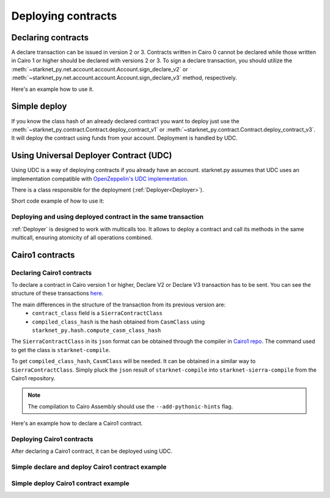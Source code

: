 Deploying contracts
===================

Declaring contracts
-------------------

A declare transaction can be issued in version 2 or 3. Contracts written in Cairo 0 cannot be declared while those written in Cairo 1 or higher should be declared with versions 2 or 3.
To sign a declare transaction, you should utilize the :meth:`~starknet_py.net.account.account.Account.sign_declare_v2` or :meth:`~starknet_py.net.account.account.Account.sign_declare_v3` method, respectively.

Here's an example how to use it.

.. codesnippet:: ../../starknet_py/tests/e2e/docs/guide/test_declaring_contracts.py
    :language: python
    :dedent: 4


Simple deploy
-------------

If you know the class hash of an already declared contract you want to deploy just use the :meth:`~starknet_py.contract.Contract.deploy_contract_v1` or :meth:`~starknet_py.contract.Contract.deploy_contract_v3`.
It will deploy the contract using funds from your account. Deployment is handled by UDC.

.. codesnippet:: ../../starknet_py/tests/e2e/docs/guide/test_simple_deploy.py
    :language: python
    :dedent: 4

.. _UDC paragraph:

Using Universal Deployer Contract (UDC)
---------------------------------------

Using UDC is a way of deploying contracts if you already have an account. starknet.py assumes that UDC uses an implementation compatible
with `OpenZeppelin's UDC implementation <https://github.com/OpenZeppelin/cairo-contracts/blob/main/src/openzeppelin/utils/presets/UniversalDeployer.cairo>`_.

There is a class responsible for the deployment (:ref:`Deployer<Deployer>`).

Short code example of how to use it:

.. codesnippet:: ../../starknet_py/tests/e2e/docs/guide/test_deploying_with_udc.py
    :language: python
    :dedent: 4

Deploying and using deployed contract in the same transaction
#############################################################

:ref:`Deployer` is designed to work with multicalls too. It allows to deploy a contract
and call its methods in the same multicall, ensuring atomicity of all operations combined.

.. codesnippet:: ../../starknet_py/tests/e2e/docs/guide/test_deploying_in_multicall.py
    :language: python
    :dedent: 4


Cairo1 contracts
----------------

Declaring Cairo1 contracts
##########################

To declare a contract in Cairo version 1 or higher, Declare V2 or Declare V3 transaction has to be sent.
You can see the structure of these transactions `here <https://docs.starknet.io/documentation/architecture_and_concepts/Network_Architecture/transactions/#declare-transaction>`_.

The main differences in the structure of the transaction from its previous version are:
 - ``contract_class`` field is a ``SierraContractClass``
 - ``compiled_class_hash`` is the hash obtained from ``CasmClass`` using ``starknet_py.hash.compute_casm_class_hash``

The ``SierraContractClass`` in its ``json`` format can be obtained through the compiler in `Cairo1 repo <https://github.com/starkware-libs/cairo>`_.
The command used to get the class is ``starknet-compile``.

To get ``compiled_class_hash``, ``CasmClass`` will be needed. It can be obtained in a similar way to ``SierraContractClass``.
Simply pluck the ``json`` result of ``starknet-compile`` into ``starknet-sierra-compile`` from the Cairo1 repository.

.. note::

    The compilation to Cairo Assembly should use the ``--add-pythonic-hints`` flag.


Here's an example how to declare a Cairo1 contract.

.. codesnippet:: ../../starknet_py/tests/e2e/docs/guide/test_cairo1_contract.py
    :language: python
    :dedent: 4


Deploying Cairo1 contracts
##########################

After declaring a Cairo1 contract, it can be deployed using UDC.

.. codesnippet:: ../../starknet_py/tests/e2e/docs/guide/test_cairo1_contract.py
    :language: python
    :dedent: 4
    :start-after: docs-deploy: start
    :end-before: docs-deploy: end


Simple declare and deploy Cairo1 contract example
#################################################

.. codesnippet:: ../../starknet_py/tests/e2e/docs/guide/test_simple_declare_and_deploy_cairo1.py
    :language: python
    :dedent: 4
    :start-after: docs: start
    :end-before: docs: end


Simple deploy Cairo1 contract example
#####################################

.. codesnippet:: ../../starknet_py/tests/e2e/docs/guide/test_simple_deploy_cairo1.py
    :language: python
    :dedent: 4
    :start-after: docs: start
    :end-before: docs: end
